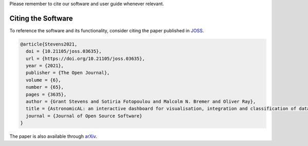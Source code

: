 .. title:: Citing AstronomicAL
.. _citing:


Please remember to cite our software and user guide whenever relevant.

Citing the Software
---------------------

.. image:: https://joss.theoj.org/papers/10.21105/joss.03635/status.svg
   :target: https://doi.org/10.21105/joss.03635

To reference the software and its functionality, consider citing the paper
published in JOSS_.

.. code :: latex

  @article{Stevens2021,
    doi = {10.21105/joss.03635},
    url = {https://doi.org/10.21105/joss.03635},
    year = {2021},
    publisher = {The Open Journal},
    volume = {6},
    number = {65},
    pages = {3635},
    author = {Grant Stevens and Sotiria Fotopoulou and Malcolm N. Bremer and Oliver Ray},
    title = {AstronomicAL: an interactive dashboard for visualisation, integration and classification of data with Active Learning},
    journal = {Journal of Open Source Software}
  }

.. _JOSS: https://joss.theoj.org/papers/10.21105/joss.03635


The paper is also available through arXiv_.

.. _arXiv: https://arxiv.org/abs/2109.05207
